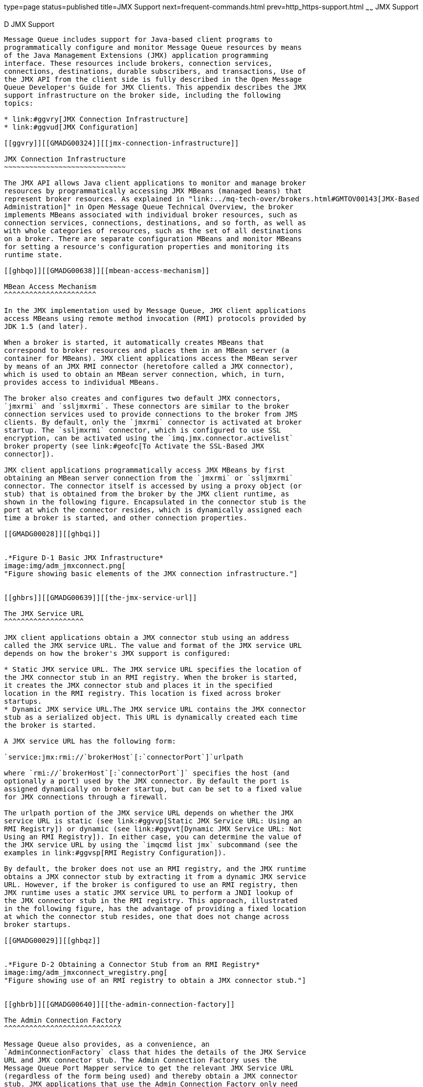 type=page
status=published
title=JMX Support
next=frequent-commands.html
prev=http_https-support.html
~~~~~~
JMX Support
===========

[[GMADG00057]][[geoel]]


[[d-jmx-support]]
D JMX Support
-------------

Message Queue includes support for Java-based client programs to
programmatically configure and monitor Message Queue resources by means
of the Java Management Extensions (JMX) application programming
interface. These resources include brokers, connection services,
connections, destinations, durable subscribers, and transactions, Use of
the JMX API from the client side is fully described in the Open Message
Queue Developer's Guide for JMX Clients. This appendix describes the JMX
support infrastructure on the broker side, including the following
topics:

* link:#ggvry[JMX Connection Infrastructure]
* link:#ggvud[JMX Configuration]

[[ggvry]][[GMADG00324]][[jmx-connection-infrastructure]]

JMX Connection Infrastructure
~~~~~~~~~~~~~~~~~~~~~~~~~~~~~

The JMX API allows Java client applications to monitor and manage broker
resources by programmatically accessing JMX MBeans (managed beans) that
represent broker resources. As explained in "link:../mq-tech-over/brokers.html#GMTOV00143[JMX-Based
Administration]" in Open Message Queue Technical Overview, the broker
implements MBeans associated with individual broker resources, such as
connection services, connections, destinations, and so forth, as well as
with whole categories of resources, such as the set of all destinations
on a broker. There are separate configuration MBeans and monitor MBeans
for setting a resource's configuration properties and monitoring its
runtime state.

[[ghbqo]][[GMADG00638]][[mbean-access-mechanism]]

MBean Access Mechanism
^^^^^^^^^^^^^^^^^^^^^^

In the JMX implementation used by Message Queue, JMX client applications
access MBeans using remote method invocation (RMI) protocols provided by
JDK 1.5 (and later).

When a broker is started, it automatically creates MBeans that
correspond to broker resources and places them in an MBean server (a
container for MBeans). JMX client applications access the MBean server
by means of an JMX RMI connector (heretofore called a JMX connector),
which is used to obtain an MBean server connection, which, in turn,
provides access to individual MBeans.

The broker also creates and configures two default JMX connectors,
`jmxrmi` and `ssljmxrmi`. These connectors are similar to the broker
connection services used to provide connections to the broker from JMS
clients. By default, only the `jmxrmi` connector is activated at broker
startup. The `ssljmxrmi` connector, which is configured to use SSL
encryption, can be activated using the `imq.jmx.connector.activelist`
broker property (see link:#geofc[To Activate the SSL-Based JMX
connector]).

JMX client applications programmatically access JMX MBeans by first
obtaining an MBean server connection from the `jmxrmi` or `ssljmxrmi`
connector. The connector itself is accessed by using a proxy object (or
stub) that is obtained from the broker by the JMX client runtime, as
shown in the following figure. Encapsulated in the connector stub is the
port at which the connector resides, which is dynamically assigned each
time a broker is started, and other connection properties.

[[GMADG00028]][[ghbqi]]


.*Figure D-1 Basic JMX Infrastructure*
image:img/adm_jmxconnect.png[
"Figure showing basic elements of the JMX connection infrastructure."]


[[ghbrs]][[GMADG00639]][[the-jmx-service-url]]

The JMX Service URL
^^^^^^^^^^^^^^^^^^^

JMX client applications obtain a JMX connector stub using an address
called the JMX service URL. The value and format of the JMX service URL
depends on how the broker's JMX support is configured:

* Static JMX service URL. The JMX service URL specifies the location of
the JMX connector stub in an RMI registry. When the broker is started,
it creates the JMX connector stub and places it in the specified
location in the RMI registry. This location is fixed across broker
startups.
* Dynamic JMX service URL.The JMX service URL contains the JMX connector
stub as a serialized object. This URL is dynamically created each time
the broker is started.

A JMX service URL has the following form:

`service:jmx:rmi://`brokerHost`[:`connectorPort`]`urlpath

where `rmi://`brokerHost`[:`connectorPort`]` specifies the host (and
optionally a port) used by the JMX connector. By default the port is
assigned dynamically on broker startup, but can be set to a fixed value
for JMX connections through a firewall.

The urlpath portion of the JMX service URL depends on whether the JMX
service URL is static (see link:#ggvvp[Static JMX Service URL: Using an
RMI Registry]) or dynamic (see link:#ggvvt[Dynamic JMX Service URL: Not
Using an RMI Registry]). In either case, you can determine the value of
the JMX service URL by using the `imqcmd list jmx` subcommand (see the
examples in link:#ggvsp[RMI Registry Configuration]).

By default, the broker does not use an RMI registry, and the JMX runtime
obtains a JMX connector stub by extracting it from a dynamic JMX service
URL. However, if the broker is configured to use an RMI registry, then
JMX runtime uses a static JMX service URL to perform a JNDI lookup of
the JMX connector stub in the RMI registry. This approach, illustrated
in the following figure, has the advantage of providing a fixed location
at which the connector stub resides, one that does not change across
broker startups.

[[GMADG00029]][[ghbqz]]


.*Figure D-2 Obtaining a Connector Stub from an RMI Registry*
image:img/adm_jmxconnect_wregistry.png[
"Figure showing use of an RMI registry to obtain a JMX connector stub."]


[[ghbrb]][[GMADG00640]][[the-admin-connection-factory]]

The Admin Connection Factory
^^^^^^^^^^^^^^^^^^^^^^^^^^^^

Message Queue also provides, as a convenience, an
`AdminConnectionFactory` class that hides the details of the JMX Service
URL and JMX connector stub. The Admin Connection Factory uses the
Message Queue Port Mapper service to get the relevant JMX Service URL
(regardless of the form being used) and thereby obtain a JMX connector
stub. JMX applications that use the Admin Connection Factory only need
to know the broker's host and Port Mapper port. The scheme is shown in
the following figure.

[[GMADG00030]][[ghbqn]]


.*Figure D-3 Obtaining a Connector Stub from an Admin Connection Factory*
image:img/adm_jmxconnect_wcf.png[
"Figure showing the use of an Admin Connection factory to obtain a
connector stub."]


For programmatic details, see "link:../mq-dev-guide-jmx/using-the-jmx-api.html#GMJMG00169[Obtaining a JMX
Connector from an Admin Connection Factory]" in Open Message Queue
Developer's Guide for JMX Clients.

[[ggvud]][[GMADG00325]][[jmx-configuration]]

JMX Configuration
~~~~~~~~~~~~~~~~~

Broker configuration properties that support JMX are listed in
link:broker-properties.html#gclfp[Table 17-18]. These properties can be
set in the broker's instance configuration file (`config.properties`) or
at broker startup with the `-D` option of the Broker utility
(`imqbrokerd`). None of these properties can be set dynamically with the
Command utility (`imqcmd`). In addition, as described below, some of
these properties can be set with corresponding `imqbrokerd` options.

This section discusses several JMX configuration topics:

* link:#ggvsp[RMI Registry Configuration]
* link:#ggvun[SSL-Based JMX Connections]
* link:#ggvxj[JMX Connections Through a Firewall]

[[ggvsp]][[GMADG00641]][[rmi-registry-configuration]]

RMI Registry Configuration
^^^^^^^^^^^^^^^^^^^^^^^^^^

You can configure the broker to do any of the following:

* Start an RMI registry (`imq.jmx.rmiregistry.start=true`) +
If the broker is configured to start an RMI registry, then the broker
will do the following:

** Start an RMI registry in the broker process. The RMI registry will
remain operational during the lifetime of the broker.

** Store the JMX connector stub for it's connectors in this RMI
registry.

** Advertise a static JMX Service URL that points to the relevant JMX
connector stub in this registry.

** Shut down the RMI registry as part of the broker shutdown process.
* Use an existing RMI registry (`imq.jmx.rmiregistry.use=true`) +
If the broker is configured to use an existing RMI registry on the local
host, then the broker will do the following:

** Expect an RMI registry to be running on the same host (at a port
which can also be specified)

** Store the JMX connector stub for it's connectors in this externally
managed RMI registry.

** Advertise a static JMX Service URL that points to the relevant JMX
connector stub in this registry. This means the registry must remain
operational during the lifetime of the broker.

** Not shut down the RMI registry as part of the broker shutdown
process.
* Not use a registry at all (both `imq.jmx.rmiregistry.start` and
`imq.jmx.rmiregistry.use` are set to `false`). +
If the broker is configured to not use a registry, then the broker will
advertise a dynamic JMX Service URL that contains the JMX connector stub
as a serialized object.

The choice of using or not using an RMI registry depends upon whether
you want a static or dynamic JMX Service URL, respectively. The
advantages and disadvantages of using an RMI registry are shown in the
following table.

[[GMADG814]][[sthref290]][[ghauv]]


Table D-1 Advantages and Disadvantages of Using an RMI Registry

[width="100%",cols="12%,30%,28%,30%",options="header",]
|=======================================================================
|Scenario |Broker Configuration |Advantages |Disadvantages
a|
Using a Registry

(Static JMX Service URL)

 a|
Configuration Properties:

`imq.jmx.rmigegistry.start`

`imq.jmx.rmigegistry.use`

`imq.jmx.rmigegistry.port`

 |The value of the JMX Service URL is constant across broker restarts.
|Broker depends on an RMI registry, either one it starts or one that is
externally available. There is therefore one more port to worry about
with regard to port conflicts or firewall configurations.

a|
Not Using a Registry

(Dynamic JMX Service URL)

 |Default |Broker does not start up an RMI registry. There is therefore
one less port to worry about with regard to port conflicts or firewall
configurations. |The value of the JMX Service URL changes at every
broker startup. JMX applications need to be provided a new URL every
time the broker restarts. (This is not an issue with JMX client
applications that use the `AdminConnectionFactory` class.)
|=======================================================================


If a registry is being used, the `imq.jmx.rmiregistry.port` property
specifies the port number for the RMI registry. For convenience, you can
also specify these RMI registry related properties by using equivalent
Broker utility (`imqbrokerd`) options at broker startup:
`-startRmiRegistry`, `-useRmiRegistry`, and `-rmiRegistryPort`,
respectively (see link:command-line-reference.html#gbnla[Table 16-1]).

[[ggvvp]][[GMADG00479]][[static-jmx-service-url-using-an-rmi-registry]]

Static JMX Service URL: Using an RMI Registry
+++++++++++++++++++++++++++++++++++++++++++++

When using an RMI Registry to store a JMX connector stub, the urlpath
portion of the JMX service URL (see link:#ghbrs[The JMX Service URL])
does not change across broker startups and has the following form:

`/jndi/rmi://`brokerHost`[:`rmiPort`]/`brokerHost`/`portMapperPort`/`connectorName

This path consists of two segments:

* `/jndi/rmi://`brokerHost`[:`rmiPort`]` +
Specifies the RMI registry host and port at which the JMX contector stub
is obtained by performing a JNDI lookup. The default port is 1099.
* `/`brokerHost`/`portMapperPort`/`connectorName +
Specifies the location within the RMI registry where the JMX connector
stub is stored.

[[GMADG00137]][[ggvsd]]


Example D-1 JMX Service URL When Using an RMI Registry

The following example shows the JMX service URL for the default `jmxrmi`
connector in the case where an RMI registry is started on port 1098 on a
host called `yourhost`:

`# imqbrokerd -startRmiRegistry -rmiRegistryPort 1098`

[source,oac_no_warn]
----
% imqcmd list jmx -u admin -passfile /myDir/psswds
Listing JMX Connectors on the broker specified by:

-------------------------
Host         Primary Port
-------------------------
localhost    7676

Name      Active URL
jmxrmi    true   service:jmx:rmi://yourhost/jndi/rmi://yourhost:1098
                 /yourhost/7676/jmxrmi
ssljmxrmi false

Successfully listed JMX Connectors.
----

The JMX service URL could potentially contain a hostname and port three
separate times, indicating the location of the JMX connector, the RMI
registry, and the broker, respectively.

[[ggvvt]][[GMADG00480]][[dynamic-jmx-service-url-not-using-an-rmi-registry]]

Dynamic JMX Service URL: Not Using an RMI Registry
++++++++++++++++++++++++++++++++++++++++++++++++++

When not using an RMI Registry to store a JMX connector stub, the
urlpath portion of the JMX service URL is dynamically generated at
broker startup and has the following form:

`/stub/rO0ABdmVyLlJlpIDJyGvQkwAAAARod97VdgAEAeA==`

where the string following `/stub/` is the is the serialized JMX
connector stub encoded in BASE64 (shortened above for legibility)

[[GMADG00138]][[ggvuk]]


Example D-2 JMX Service URL When Not Using an RMI Registry

The following example shows the JMX service URL for the default `jmxrmi`
connector when no RMI registry is started by the broker and no existing
registry is used.

`# imqbrokerd`

[source,oac_no_warn]
----
% imqcmd list jmx -u admin -passfile /myDir/psswds
Listing JMX Connectors on the broker specified by:

-------------------------
Host         Primary Port
-------------------------
localhost    7676

Name      Active  URL
jmxrmi    true    service:jmx:rmi://yourhost/stub/rO0ABdmVyLlJlpIDJy==

ssljmxrmi false

Successfully listed JMX Connectors.
----

[[ggvun]][[GMADG00642]][[ssl-based-jmx-connections]]

SSL-Based JMX Connections
^^^^^^^^^^^^^^^^^^^^^^^^^

If you need to have secure, encrypted connections between a JMX client
and the broker's MBean server, then you need to configure both sides of
the connection accordingly.

[[ggvxb]][[GMADG00481]][[broker-side-ssl-configuration]]

Broker Side SSL Configuration
+++++++++++++++++++++++++++++

As mentioned in link:#ggvry[JMX Connection Infrastructure], a broker is
configured by default for non-secure communication using the
preconfigured `jmxrmi` connector. Applications wishing to use the Secure
Socket Layer (SSL) for secure communication must activate the alternate
`ssljmxrmi` connector. The `ssljmxrmi` connector is preconfigured with
`imq.jmx.connector.`RMIconnectorName`.useSSL``=true`.

[[geofc]][[GMADG00209]][[to-activate-the-ssl-based-jmx-connector]]

To Activate the SSL-Based JMX connector

1.  Obtain and install a signed certificate. +
The procedure is the same as for the `ssljms`, `ssladmin`, or `cluster`
connection service, as described under
link:security-services.html#aeogk[Using Signed Certificates].
2.  Install the root certification authority certificate in the trust
store if necessary.
3.  Add the `ssljmxrmi` connector to the list of JMX connectors to be
activated at broker startup: +
[source,oac_no_warn]
----
imq.jmx.connector.activelist=jmxrmi,ssljmxrmi
----
4.  Start the broker. +
Use the Broker utility (`imqbrokerd`), either passing it the keystore
password in a passfile or typing it from at the command line when
prompted.
5.  Disable validation of certificates if desired. +
By default, the `ssljmxrmi` connector (or any other SSL-based connector)
is configured to validate all broker SSL certificates presented to it.
Validation will fail if the signer of the certificate is not in the
client's trust store. To avoid this validation (for instance, when using
self-signed certificates during software testing), set the broker
property `imq.jmx.connector.ssljmxrmi.brokerHostTrusted` to `true`.

[[ggvwc]][[GMADG00482]][[jmx-client-side-ssl-configuration]]

JMX Client Side SSL Configuration
+++++++++++++++++++++++++++++++++

On the client side, if the `AdminConnectionFactory` class is being used
to obtain a JMX connector, the `AdminConnectionFactory` object must be
configured with a URL specifying the `ssljmxrmi` connector:

[source,oac_no_warn]
----
AdminConnectionFactory  acf = new AdminConnectionFactory();
   acf.setProperty(AdminConnectionConfiguration.imqAddress,
                   "mq://myhost:7676/ssljmxrmi");
----

In addition, if the JMX client needs to access the trust store, use the
system properties `javax.net.ssl.trustStore` and
`javax.net.ssl.trustStorePassword` to point the JMX client to the trust
store. For example:

`java -Djavax.net.ssl.trustStore=/tmp/myStrustsore -Djavax.net.ssl.trustStorePassword=myTurstword MyApp`

[[ggvxj]][[GMADG00643]][[jmx-connections-through-a-firewall]]

JMX Connections Through a Firewall
^^^^^^^^^^^^^^^^^^^^^^^^^^^^^^^^^^

If a JMX client application needs to connect to a broker that is located
behind a firewall, the broker must be configured to use fixed JMX ports
so the firewall can, in turn, be configured to allow traffic on these
ports. The relevant ports are the following:

* The port used by the JMX connector. The property used to configure
this port is `imq.jmx.connector.`connectorName`.port`, where
connectorName can be `jmxrmi` or `ssljmxrmi`.
* The port used by the RMI registry, if any. The property used to
configure this port is `imq.jmx.rmiregistry.port`. The equivalent
command line option for `imqbrokerd` is `-rmiRegistryPort`.

Once these ports are specified, configure the firewall to allow traffic
on these ports.

[[GMADG00139]][[ggvvc]]


Example D-3 JMX Configuration for Firewall When Not Using a RMI Registry

The following example starts a broker with no RMI registry and a
`jmxrmi` connector on port 5656 on a host called `yourhost`, as follows:

`# imqbrokerd -Dimq.jmx.connector.jmxrmi.port=5656`

The resulting JMX service URL is:

[source,oac_no_warn]
----
service:jmx:rmi://yourhost:5656/stub/rO0ABdmVyLlJlpIDJy==
----

The JMX service URL shows the connector port. In this case, you need to
configure the firewall to allow traffic only on port 5656.

[[GMADG00140]][[ggvvi]]


Example D-4 JMX Configuration for Firewall When Using an RMI Registry

The following example starts a broker with an RMI registry on port 1098
and a `jmxrmi` connector on port 5656 on a host called `yourhost`, as
follows:

`# imqbrokerd -startRmiRegistry -rmiRegistryPort 1098 -Dimq.jmx.connector.jmxrmi.port=5656`

The resulting JMX service URL is:

[source,oac_no_warn]
----
 service:jmx:rmi://yourhost:5656/jndi/rmi://yourhost:1098
                 /yourhost/7676/jmxrmi
----

The JMX service URL shows both these ports. You need to configure the
firewall to allow traffic on ports 1098 and 5656.


